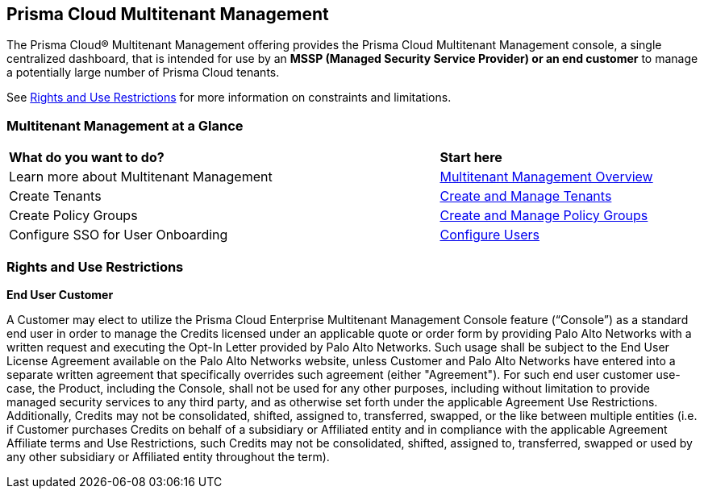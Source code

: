 == Prisma Cloud Multitenant Management 

The Prisma Cloud® Multitenant Management offering provides the Prisma Cloud Multitenant Management console, a single centralized dashboard, that is intended for use by an *MSSP (Managed Security Service Provider) or an end customer* to manage a potentially large number of Prisma Cloud tenants. 

See <<rights>> for more information on constraints and limitations.

=== Multitenant Management at a Glance

[cols="60%a,30%a"]
|===

|*What do you want to do?*
|*Start here*

|Learn more about Multitenant Management
|xref:multitenant-management-introduction.adoc[Multitenant Management Overview]

|Create Tenants
|xref:create-and-manage-tenants.adoc[Create and Manage Tenants]

|Create Policy Groups
|xref:create-and-manage-policy-groups.adoc[Create and Manage Policy Groups]

|Configure SSO for User Onboarding
|xref:multitenant-management-sso.adoc[Configure Users]

|===

[#rights]
=== Rights and Use Restrictions

*End User Customer*

A Customer may elect to utilize the Prisma Cloud Enterprise Multitenant Management Console feature (“Console”) as a standard end user in order to manage the Credits licensed under an applicable quote or order form by providing Palo Alto Networks with a written request and executing the Opt-In Letter provided by Palo Alto Networks. Such usage shall be subject to the End User License Agreement available on the Palo Alto Networks website, unless Customer and Palo Alto Networks have entered into a separate written agreement that specifically overrides such agreement (either "Agreement"). For such end user customer use-case, the Product, including the Console, shall not be used for any other purposes, including without limitation to provide managed security services to any third party, and as otherwise set forth under the applicable Agreement Use Restrictions. Additionally, Credits may not be consolidated, shifted, assigned to, transferred, swapped, or the like between multiple entities (i.e. if Customer purchases Credits on behalf of a subsidiary or Affiliated entity and in compliance with the applicable Agreement Affiliate terms and Use Restrictions, such Credits may not be consolidated, shifted, assigned to, transferred, swapped or used by any other subsidiary or Affiliated entity throughout the term).